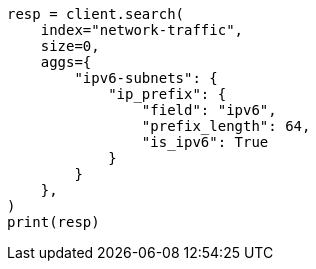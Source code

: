 // This file is autogenerated, DO NOT EDIT
// aggregations/bucket/ipprefix-aggregation.asciidoc:107

[source, python]
----
resp = client.search(
    index="network-traffic",
    size=0,
    aggs={
        "ipv6-subnets": {
            "ip_prefix": {
                "field": "ipv6",
                "prefix_length": 64,
                "is_ipv6": True
            }
        }
    },
)
print(resp)
----
